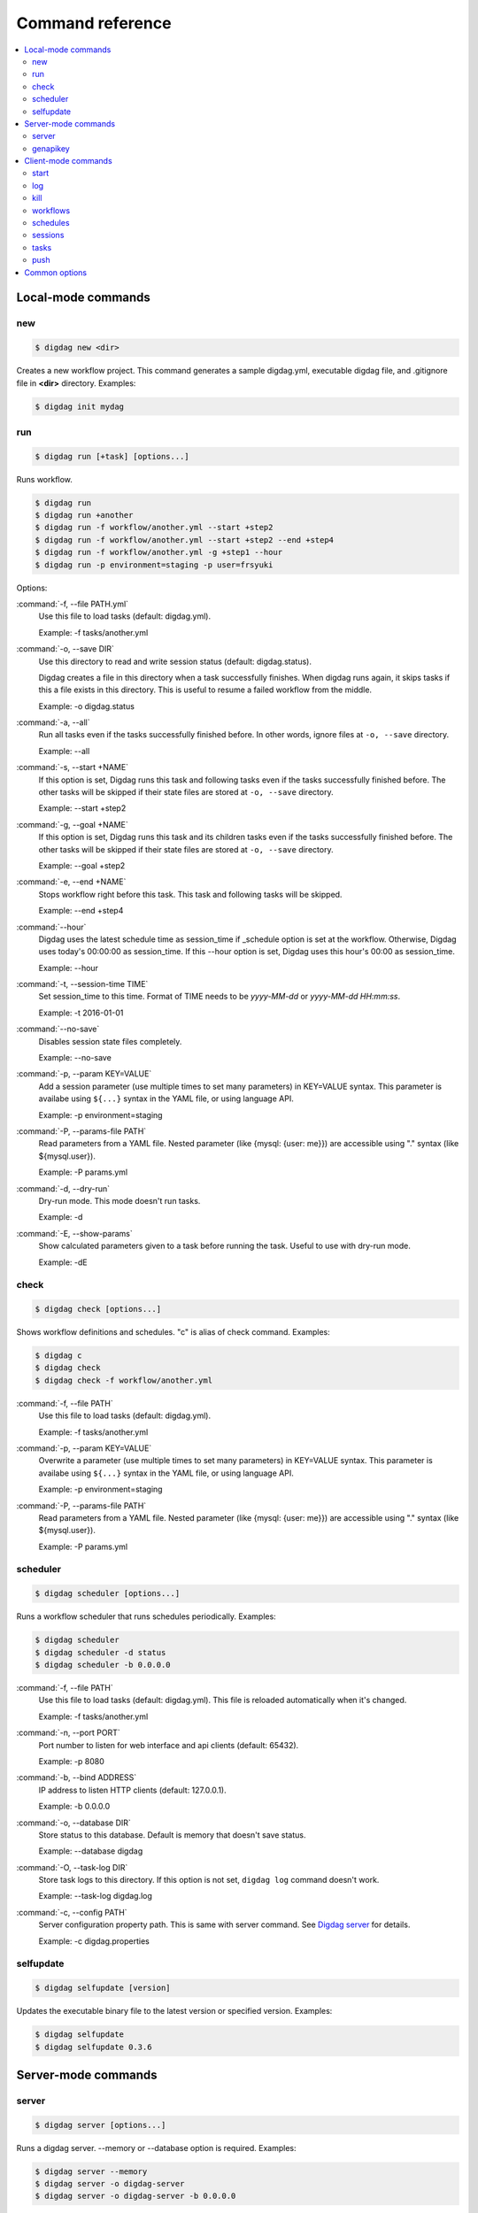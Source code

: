 Command reference
==================================

.. contents::
   :local:

Local-mode commands
----------------------------------

new
~~~~~~~~~~~~~~~~~~~~~~~~~~~~~~~~~~

.. code-block:: console

    $ digdag new <dir>

Creates a new workflow project. This command generates a sample digdag.yml, executable digdag file, and .gitignore file in **<dir>** directory. Examples:

.. code-block:: console

    $ digdag init mydag


run
~~~~~~~~~~~~~~~~~~~~~~~~~~~~~~~~~~

.. code-block:: console

    $ digdag run [+task] [options...]

Runs workflow.

.. code-block:: console

    $ digdag run
    $ digdag run +another
    $ digdag run -f workflow/another.yml --start +step2
    $ digdag run -f workflow/another.yml --start +step2 --end +step4
    $ digdag run -f workflow/another.yml -g +step1 --hour
    $ digdag run -p environment=staging -p user=frsyuki

Options:

:command:`-f, --file PATH.yml`
  Use this file to load tasks (default: digdag.yml).

  Example: -f tasks/another.yml

:command:`-o, --save DIR`
  Use this directory to read and write session status (default: digdag.status).

  Digdag creates a file in this directory when a task successfully finishes. When digdag runs again, it skips tasks if this a file exists in this directory. This is useful to resume a failed workflow from the middle.

  Example: -o digdag.status

:command:`-a, --all`
  Run all tasks even if the tasks successfully finished before. In other words, ignore files at ``-o, --save`` directory.

  Example: --all

:command:`-s, --start +NAME`
  If this option is set, Digdag runs this task and following tasks even if the tasks successfully finished before. The other tasks will be skipped if their state files are stored at ``-o, --save`` directory.

  Example: --start +step2

:command:`-g, --goal +NAME`
  If this option is set, Digdag runs this task and its children tasks even if the tasks successfully finished before. The other tasks will be skipped if their state files are stored at ``-o, --save`` directory.

  Example: --goal +step2

:command:`-e, --end +NAME`
  Stops workflow right before this task. This task and following tasks will be skipped.

  Example: --end +step4

:command:`--hour`
  Digdag uses the latest schedule time as session_time if _schedule option is set at the workflow. Otherwise, Digdag uses today's 00:00:00 as session_time. If this --hour option is set, Digdag uses this hour's 00:00 as session_time.

  Example: --hour

:command:`-t, --session-time TIME`
  Set session_time to this time. Format of TIME needs to be *yyyy-MM-dd* or *yyyy-MM-dd HH:mm:ss*.

  Example: -t 2016-01-01

:command:`--no-save`
  Disables session state files completely.

  Example: --no-save

:command:`-p, --param KEY=VALUE`
  Add a session parameter (use multiple times to set many parameters) in KEY=VALUE syntax. This parameter is availabe using ``${...}`` syntax in the YAML file, or using language API.

  Example: -p environment=staging

:command:`-P, --params-file PATH`
  Read parameters from a YAML file. Nested parameter (like {mysql: {user: me}}) are accessible using "." syntax (like \${mysql.user}).

  Example: -P params.yml

:command:`-d, --dry-run`
  Dry-run mode. This mode doesn't run tasks.

  Example: -d

:command:`-E, --show-params`
  Show calculated parameters given to a task before running the task. Useful to use with dry-run mode.

  Example: -dE


check
~~~~~~~~~~~~~~~~~~~~~~~~~~~~~~~~~~

.. code-block:: console

    $ digdag check [options...]

Shows workflow definitions and schedules. "c" is alias of check command. Examples:

.. code-block:: console

    $ digdag c
    $ digdag check
    $ digdag check -f workflow/another.yml

:command:`-f, --file PATH`
  Use this file to load tasks (default: digdag.yml).

  Example: -f tasks/another.yml

:command:`-p, --param KEY=VALUE`
  Overwrite a parameter (use multiple times to set many parameters) in KEY=VALUE syntax. This parameter is availabe using ``${...}`` syntax in the YAML file, or using language API.

  Example: -p environment=staging

:command:`-P, --params-file PATH`
  Read parameters from a YAML file. Nested parameter (like {mysql: {user: me}}) are accessible using "." syntax (like \${mysql.user}).

  Example: -P params.yml


scheduler
~~~~~~~~~~~~~~~~~~~~~~~~~~~~~~~~~~

.. code-block:: console

    $ digdag scheduler [options...]

Runs a workflow scheduler that runs schedules periodically. Examples:

.. code-block:: console

    $ digdag scheduler
    $ digdag scheduler -d status
    $ digdag scheduler -b 0.0.0.0

:command:`-f, --file PATH`
  Use this file to load tasks (default: digdag.yml). This file is reloaded automatically when it's changed.

  Example: -f tasks/another.yml

:command:`-n, --port PORT`
  Port number to listen for web interface and api clients (default: 65432).

  Example: -p 8080

:command:`-b, --bind ADDRESS`
  IP address to listen HTTP clients (default: 127.0.0.1).

  Example: -b 0.0.0.0

:command:`-o, --database DIR`
  Store status to this database. Default is memory that doesn't save status.

  Example: --database digdag

:command:`-O, --task-log DIR`
  Store task logs to this directory. If this option is not set, ``digdag log`` command doesn't work.

  Example: --task-log digdag.log

:command:`-c, --config PATH`
  Server configuration property path. This is same with server command. See `Digdag server <digdag_server.html>`_ for details.

  Example: -c digdag.properties


selfupdate
~~~~~~~~~~~~~~~~~~~~~~~~~~~~~~~~~~

.. code-block:: console

    $ digdag selfupdate [version]

Updates the executable binary file to the latest version or specified version. Examples:

.. code-block:: console

    $ digdag selfupdate
    $ digdag selfupdate 0.3.6

Server-mode commands
----------------------------------

server
~~~~~~~~~~~~~~~~~~~~~~~~~~~~~~~~~~

.. code-block:: console

    $ digdag server [options...]

Runs a digdag server. --memory or --database option is required. Examples:

.. code-block:: console

    $ digdag server --memory
    $ digdag server -o digdag-server
    $ digdag server -o digdag-server -b 0.0.0.0

:command:`-n, --port PORT`
  Port number to listen for web interface and api clients (default: 65432).

  Example: -p 8080

:command:`-b, --bind ADDRESS`
  IP address to listen HTTP clients (default: 127.0.0.1).

  Example: -b 0.0.0.0

:command:`-o, --database DIR`
  Store status to this database.

  Example: --database digdag

:command:`-m, --memory`
  Store status in memory. Data will be removed when the server exists.

  Example: --memory

:command:`-O, --task-log DIR`
  Store task logs to this directory. If this option is not set, ``digdag log`` command doesn't work.

  Example: --task-log digdag.log

:command:`-c, --config PATH`
  Server configuration property path. See `Digdag server <digdag_server.html>`_ for details.

  Example: -c digdag.properties


genapikey
~~~~~~~~~~~~~~~~~~~~~~~~~~~~~~~~~~

.. code-block:: console

    $ digdag genapikey

Generates a API key for authentication. Optionally, creates server / client configuration files to use the generated key. Examples:

.. code-block:: console

    $ digdag genapikey
    $ digdag genapikey -o digdag-server

:command:`-o, --output DIR`
  Creates server and client configration files in this directory.

  Example: -o digdag-server



Client-mode commands
----------------------------------

Client-mode common options:

:command:`-e, --endpoint HOST`
  HTTP endpoint of the server (default: 127.0.0.1:65432)

  Example: digdag-server.example.com:65432

:command:`-k, --apikey APIKEY`
  Authentication API key.

  Example: -k "RqveUY_CG84/nGO8OIMlfwQu7Qzb-TRi9zP0Pif63pcHnQWCCNKXr70"

:command:`-c, --config PATH`
  Configuration file path (default: ~/.digdag/client.properties).

  Example: -c digdag-server/client.properties


start
~~~~~~~~~~~~~~~~~~~~~~~~~~~~~~~~~~

.. code-block:: console

    $ digdag start <repo-name> <+name> [--now or "yyyy-MM-dd HH:mm:ss Z"]

Starts a new session. This command requires repository name, workflow name, and session_time. Examples:

.. code-block:: console

    $ digdag start myrepo +main "2016-01-01 00:00:00 -08:00"

:command:`-p, --param KEY=VALUE`
  Add a session parameter (use multiple times to set many parameters) in KEY=VALUE syntax. This parameter is availabe using ``${...}`` syntax in the YAML file, or using language API.

  Example: -p environment=staging

:command:`-P, --params-file PATH`
  Read parameters from a YAML file. Nested parameter (like {mysql: {user: me}}) are accessible using "." syntax (like \${mysql.user}).

  Example: -P params.yml

:command:`-R, --retry NAME`
  Set attempt name to retry a session.

  -R 1


log
~~~~~~~~~~~~~~~~~~~~~~~~~~~~~~~~~~

.. code-block:: console

    $ digdag log <session-id> [+task name prefix]

Shows logs of tasks. This command works only if server (or scheduler) runs with ``-O, --task-log`` option.

.. code-block:: console

    $ digdag log 32
    $ digdag log 32 +main
    $ digdag log 32 +main+task1


kill
~~~~~~~~~~~~~~~~~~~~~~~~~~~~~~~~~~

.. code-block:: console

    $ digdag kill <session-id>

Kills a session. Examples:

.. code-block:: console

    $ digdag kill 32


workflows
~~~~~~~~~~~~~~~~~~~~~~~~~~~~~~~~~~

.. code-block:: console

    $ digdag workflows [+name]

Shows list of workflows or details of a workflow. Examples:

.. code-block:: console

    $ digdag workflows
    $ digdag workflows -r myrepo
    $ digdag workflows +main

:command:`-r, --repository NAME`
  Repository name.


schedules
~~~~~~~~~~~~~~~~~~~~~~~~~~~~~~~~~~

.. code-block:: console

    $ digdag schedules

Shows list of schedules.


sessions
~~~~~~~~~~~~~~~~~~~~~~~~~~~~~~~~~~

.. code-block:: console

    $ digdag sessions [repo-name] [+name]

Shows list of schedules. Examples:

.. code-block:: console

    $ digdag schedules
    $ digdag schedules myrepo
    $ digdag schedules myrepo +main

:command:`-i, --last-id ID`
  Shows more sessions from this id

tasks
~~~~~~~~~~~~~~~~~~~~~~~~~~~~~~~~~~

.. code-block:: console

    $ digdag tasks <session-id>

Shows tasks of a session. Examples:

.. code-block:: console

    $ digdag tasks 32


push
~~~~~~~~~~~~~~~~~~~~~~~~~~~~~~~~~~

.. code-block:: console

    $ digdag push [-f workflow.yml...] <repository> [options...]

Creates a repository archive and upload it to the server. This command reads list of files to add this archive from STDIN. Examples:

.. code-block:: console

    $ git ls-files | digdag push myrepo -r "$(date +%Y-%m-%dT%H:%M:%S%z)"
    $ find . | digdag push default -r "$(git show --pretty=format:'%T' | head -n 1)"

STDIN
  Names of the files to add the archive.

:command:`-f, --file PATH.yml`
  Use this file to load tasks (default: digdag.yml)

  Example: -f tasks/another.yml

:command:`-r, --revision REVISION`
  Name of the revision (required)

  Example: -r 2016-03-02T13:41:39-0800


Common options
----------------------------------

:command:`-L, --log PATH`
  Output log messages to a file (default is STDOUT). If this option is set, log files are rotated every 10MB, compresses it using gzip, and keeps at most 5 old files.

:command:`-l, --log-level LEVEL`
  Change log level (enum: trace, debug, info, warn, or error. default is info).

:command:`-X KEY=VALUE`
  Add a performance system configuration. This option is for experimental use.

